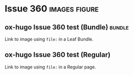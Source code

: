 #+hugo_base_dir: ../
#+hugo_section: issues

#+options: author:nil

#+filetags: issues

* Issue 360                                                   :images:figure:
** ox-hugo Issue 360 test (Bundle)                                   :bundle:
:PROPERTIES:
:EXPORT_FILE_NAME: index
:EXPORT_HUGO_BUNDLE: 360-bundle
:END:
#+begin_description
Link to image using ~file:~ in a Leaf Bundle.
#+end_description

[[file:images/issues/360-bundle/org.png]]
** ox-hugo Issue 360 test (Regular)
:PROPERTIES:
:EXPORT_FILE_NAME: 360
:END:
#+begin_description
Link to image using ~file:~ in a Regular page.
#+end_description

[[file:images/issues/360-bundle/org.png]]
